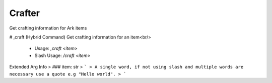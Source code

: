 Crafter
=======

Get crafting information for Ark items

# ,craft (Hybrid Command)
Get crafting information for an item<br/>
 - Usage: `,craft <item>`
 - Slash Usage: `/craft <item>`
Extended Arg Info
> ### item: str
> ```
> A single word, if not using slash and multiple words are necessary use a quote e.g "Hello world".
> ```


